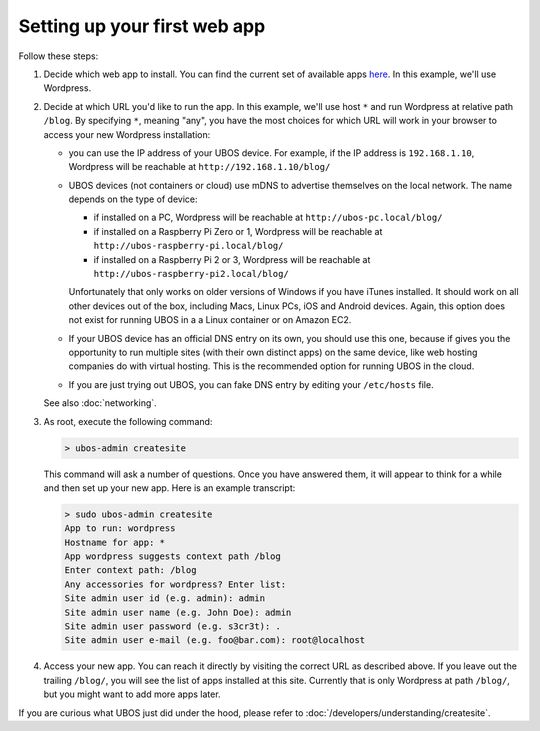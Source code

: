 Setting up your first web app
=============================

Follow these steps:

#. Decide which web app to install. You can find the current set of available apps
   `here <http:/apps/>`_. In this example, we'll use Wordpress.

#. Decide at which URL you'd like to run the app.  In this example, we'll
   use host ``*`` and run Wordpress at relative path ``/blog``. By specifying ``*``,
   meaning "any", you have the most choices for which URL will work in your browser
   to access your new Wordpress installation:

   * you can use the IP address of your UBOS device. For example, if the IP address
     is ``192.168.1.10``, Wordpress will be reachable at ``http://192.168.1.10/blog/``

   * UBOS devices (not containers or cloud) use mDNS to advertise themselves on the
     local network. The name depends on the type of device:

     * if installed on a PC, Wordpress will be reachable at ``http://ubos-pc.local/blog/``

     * if installed on a Raspberry Pi Zero or 1, Wordpress will be reachable at
       ``http://ubos-raspberry-pi.local/blog/``

     * if installed on a Raspberry Pi 2 or 3, Wordpress will be reachable at
       ``http://ubos-raspberry-pi2.local/blog/``

     Unfortunately that only works on older versions of Windows if you have iTunes installed.
     It should work on all other devices out of the box, including Macs, Linux PCs, iOS and
     Android devices. Again, this option does not exist for running UBOS in a
     a Linux container or on Amazon EC2.

   * If your UBOS device has an official DNS entry on its own, you should use this one, because
     if gives you the opportunity to run multiple sites (with their own distinct apps) on
     the same device, like web hosting companies do with virtual hosting. This is the
     recommended option for running UBOS in the cloud.

   * If you are just trying out UBOS, you can fake DNS entry by editing your
     ``/etc/hosts`` file.

   See also :doc:`networking`.

#. As root, execute the following command:

   .. code-block:: none

      > ubos-admin createsite

   This command will ask a number of questions. Once you have answered them, it will
   appear to think for a while and then set up your new app. Here is an example transcript:

   .. code-block:: none

      > sudo ubos-admin createsite
      App to run: wordpress
      Hostname for app: *
      App wordpress suggests context path /blog
      Enter context path: /blog
      Any accessories for wordpress? Enter list:
      Site admin user id (e.g. admin): admin
      Site admin user name (e.g. John Doe): admin
      Site admin user password (e.g. s3cr3t): .
      Site admin user e-mail (e.g. foo@bar.com): root@localhost

#. Access your new app. You can reach it directly by visiting the correct URL as described above.
   If you leave out the trailing ``/blog/``, you will see the list of apps installed at this
   site. Currently that is only Wordpress at path ``/blog/``, but you might want to add
   more apps later.

If you are curious what UBOS just did under the hood, please refer to
:doc:`/developers/understanding/createsite`.
